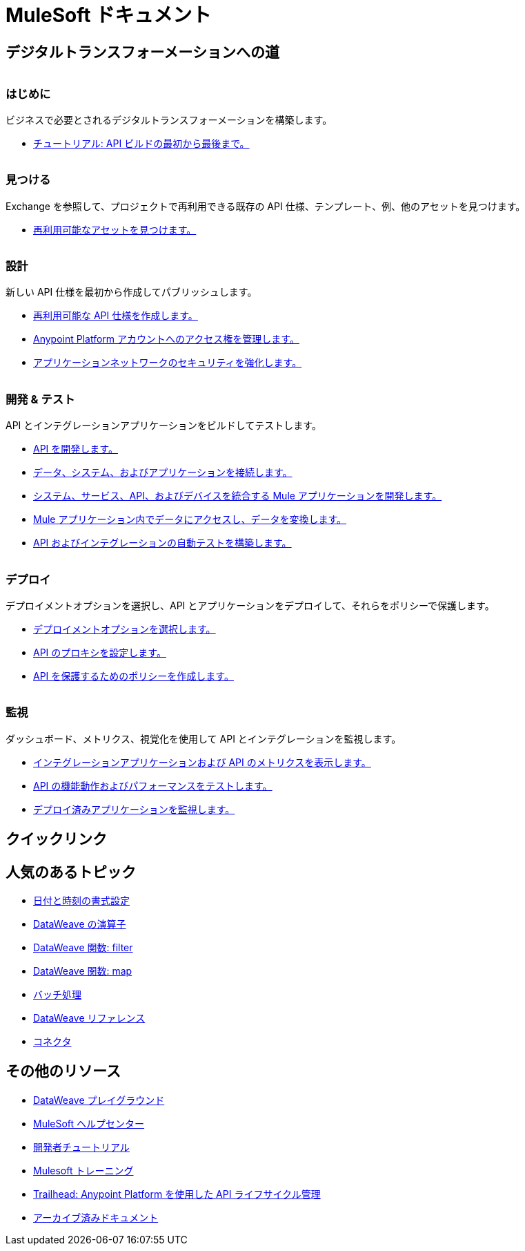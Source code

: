 = [.brand]#MuleSoft# ドキュメント
:page-layout: home
:page-fragmentize:
:!sectids:
ifndef::env-site[:imagesdir: ../images]

[#the-road]
== デジタルトランスフォーメーションへの道

image::getting-started.png[alt=""]

--
[discrete]
=== はじめに

ビジネスで必要とされるデジタルトランスフォーメーションを構築します。

* xref:api-led-overview.adoc[チュートリアル: API ビルドの最初から最後まで。]
--

image::discover.png[alt=""]

--
[discrete]
=== 見つける

Exchange を参照して、プロジェクトで再利用できる既存の API 仕様、テンプレート、例、他のアセットを見つけます。

* https://www.anypoint.mulesoft.com/exchange/[再利用可能なアセットを見つけます。^]
--

image::design.png[alt=""]

--
[discrete]
=== 設計

新しい API 仕様を最初から作成してパブリッシュします。

* xref:design-center::design-create-publish-api-specs.adoc[再利用可能な API 仕様を作成します。]
* xref:access-management::index.adoc[Anypoint Platform アカウントへのアクセス権を管理します。]
* xref:general::security.adoc[アプリケーションネットワークのセキュリティを強化します。]
--

image::develop.png[alt=""]

--
[discrete]
=== 開発 & テスト

API とインテグレーションアプリケーションをビルドしてテストします。

* xref:studio::index.adoc[API を開発します。]
* xref:connectors::index.adoc[データ、システム、およびアプリケーションを接続します。]
* xref:mule-runtime::mule-app-dev.adoc[システム、サービス、API、およびデバイスを統合する Mule アプリケーションを開発します。]
* xref:dataweave::index.adoc[Mule アプリケーション内でデータにアクセスし、データを変換します。]
* xref:munit::index.adoc[API およびインテグレーションの自動テストを構築します。]
--

image::deploy.png[alt=""]

--
[discrete]
=== デプロイ

デプロイメントオプションを選択し、API とアプリケーションをデプロイして、それらをポリシーで保護します。

* xref:runtime-manager::deployment-strategies.adoc[デプロイメントオプションを選択します。]
* xref:api-manager::api-proxy-landing-page.adoc[API のプロキシを設定します。]
* xref:policies::policies-policy-overview.adoc[API を保護するためのポリシーを作成します。]
--

image::monitor.png[alt=""]

--
[discrete]
=== 監視

ダッシュボード、メトリクス、視覚化を使用して API とインテグレーションを監視します。

* xref:monitoring::index.adoc[インテグレーションアプリケーションおよび API のメトリクスを表示します。]
* xref:api-functional-monitoring::index.adoc[API の機能動作およびパフォーマンスをテストします。]
* xref:runtime-manager::monitoring.adoc[デプロイ済みアプリケーションを監視します。]
--

== クイックリンク

[#trending-topics]
== 人気のあるトピック

//Date Range 5/01/2022 - 6/01/2022 (omits #1 ranking link to landing page, of course)
* xref:dataweave::dataweave-cookbook-format-dates.adoc[日付と時刻の書式設定]
* xref:dataweave::dw-operators.adoc[DataWeave の演算子]
* xref:dataweave::dw-core-functions-filter.adoc[DataWeave 関数: filter]
* xref:dataweave::dw-core-functions-map.adoc[DataWeave 関数: map]
* xref:mule-runtime::batch-processing-concept.adoc[バッチ処理]
* xref:dataweave::dataweave-functions.adoc[DataWeave リファレンス]
* xref:connectors::index.adoc[コネクタ]
// rank #8-10:
// * xref:mule-runtime::mule-error-concept.adoc[Mule Errors]
// * xref:mule-runtime::cloudhub-architecture.adoc[CloudHub Architecture]
// * xref:dataweave::dw-core-functions-contains.adoc[DataWeave Function: contains]


[#more-resources]
== その他のリソース

* https://developer.mulesoft.com/learn/dataweave/[DataWeave プレイグラウンド^]
* https://help.mulesoft.com/s/[MuleSoft ヘルプセンター^]
* https://developer.mulesoft.com/tutorials-and-howtos/getting-started/hello-mule[開発者チュートリアル^]
* https://training.mulesoft.com/[Mulesoft トレーニング^]
* https://trailhead.salesforce.com/content/learn/modules/mulesoft-basics[Trailhead: Anypoint Platform を使用した API ライフサイクル管理^]
* https://archive.docs.mulesoft.com/[アーカイブ済みドキュメント^]